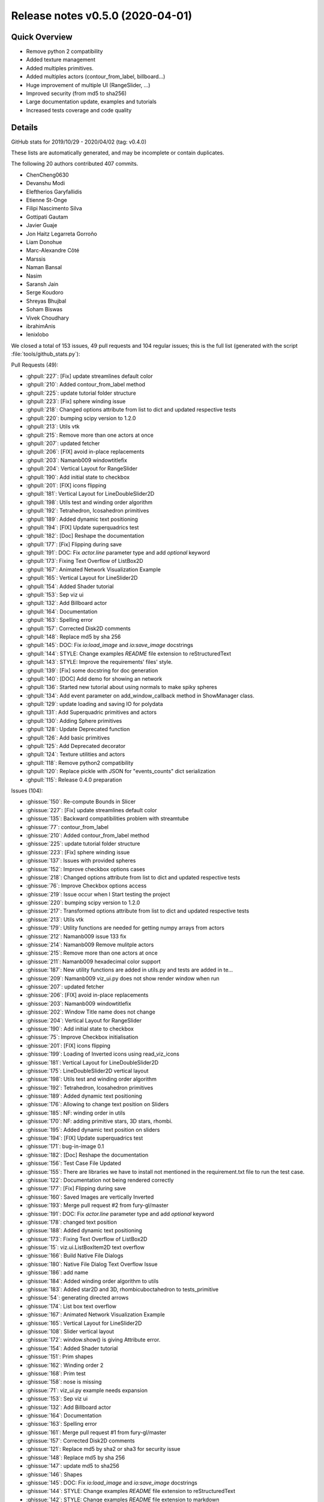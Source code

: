 .. _releasev0.5.0:

=========================================
 Release notes v0.5.0 (2020-04-01)
=========================================

Quick Overview
--------------

* Remove python 2 compatibility
* Added texture management
* Added multiples primitives.
* Added multiples actors (contour_from_label, billboard...)
* Huge improvement of multiple UI (RangeSlider, ...)
* Improved security (from md5 to sha256)
* Large documentation update, examples and tutorials
* Increased tests coverage and code quality

Details
-------
GitHub stats for 2019/10/29 - 2020/04/02 (tag: v0.4.0)

These lists are automatically generated, and may be incomplete or contain duplicates.

The following 20 authors contributed 407 commits.

* ChenCheng0630
* Devanshu Modi
* Eleftherios Garyfallidis
* Etienne St-Onge
* Filipi Nascimento Silva
* Gottipati Gautam
* Javier Guaje
* Jon Haitz Legarreta Gorroño
* Liam Donohue
* Marc-Alexandre Côté
* Marssis
* Naman Bansal
* Nasim
* Saransh Jain
* Serge Koudoro
* Shreyas Bhujbal
* Soham Biswas
* Vivek Choudhary
* ibrahimAnis
* lenixlobo


We closed a total of 153 issues, 49 pull requests and 104 regular issues;
this is the full list (generated with the script
:file:`tools/github_stats.py`):

Pull Requests (49):

* :ghpull:`227`: [Fix] update streamlines default color
* :ghpull:`210`: Added contour_from_label method
* :ghpull:`225`: update tutorial folder structure
* :ghpull:`223`: [Fix] sphere winding issue
* :ghpull:`218`: Changed options attribute from list to dict and updated respective tests
* :ghpull:`220`: bumping scipy version to 1.2.0
* :ghpull:`213`: Utils vtk
* :ghpull:`215`: Remove more than one actors at once
* :ghpull:`207`: updated fetcher
* :ghpull:`206`: [FIX] avoid in-place replacements
* :ghpull:`203`: Namanb009 windowtitlefix
* :ghpull:`204`: Vertical Layout for RangeSlider
* :ghpull:`190`: Add initial state to checkbox
* :ghpull:`201`: [FIX] icons flipping
* :ghpull:`181`: Vertical Layout for LineDoubleSlider2D
* :ghpull:`198`: Utils test and winding order algorithm
* :ghpull:`192`: Tetrahedron, Icosahedron primitives
* :ghpull:`189`: Added dynamic text positioning
* :ghpull:`194`: [FIX] Update superquadrics test
* :ghpull:`182`: [Doc] Reshape the documentation
* :ghpull:`177`: [Fix] Flipping during save
* :ghpull:`191`: DOC: Fix `actor.line` parameter type and add `optional` keyword
* :ghpull:`173`: Fixing Text Overflow of ListBox2D
* :ghpull:`167`: Animated Network Visualization Example
* :ghpull:`165`: Vertical Layout for LineSlider2D
* :ghpull:`154`: Added Shader tutorial
* :ghpull:`153`: Sep viz ui
* :ghpull:`132`: Add Billboard actor
* :ghpull:`164`: Documentation
* :ghpull:`163`: Spelling error
* :ghpull:`157`: Corrected Disk2D comments
* :ghpull:`148`: Replace md5 by sha 256
* :ghpull:`145`: DOC: Fix `io:load_image` and `io:save_image` docstrings
* :ghpull:`144`: STYLE: Change examples `README` file extension to reStructuredText
* :ghpull:`143`: STYLE: Improve the requirements' files' style.
* :ghpull:`139`: [Fix] some docstring for doc generation
* :ghpull:`140`: [DOC] Add demo for showing an network
* :ghpull:`136`: Started new tutorial about using normals to make spiky spheres
* :ghpull:`134`: Add event parameter on add_window_callback method in ShowManager class.
* :ghpull:`129`: update loading and saving IO for polydata
* :ghpull:`131`: Add Superquadric primitives and actors
* :ghpull:`130`: Adding Sphere primitives
* :ghpull:`128`: Update Deprecated function
* :ghpull:`126`: Add basic primitives
* :ghpull:`125`: Add Deprecated decorator
* :ghpull:`124`: Texture utilities and actors
* :ghpull:`118`: Remove python2 compatibility
* :ghpull:`120`: Replace pickle with JSON for "events_counts" dict serialization
* :ghpull:`115`: Release 0.4.0 preparation

Issues (104):

* :ghissue:`150`: Re-compute Bounds in Slicer
* :ghissue:`227`: [Fix] update streamlines default color
* :ghissue:`135`: Backward compatibilities problem with streamtube
* :ghissue:`77`: contour_from_label
* :ghissue:`210`: Added contour_from_label method
* :ghissue:`225`: update tutorial folder structure
* :ghissue:`223`: [Fix] sphere winding issue
* :ghissue:`137`: Issues with provided spheres
* :ghissue:`152`: Improve checkbox options cases
* :ghissue:`218`: Changed options attribute from list to dict and updated respective tests
* :ghissue:`76`: Improve Checkbox options access
* :ghissue:`219`: Issue occur when I Start testing the project
* :ghissue:`220`: bumping scipy version to 1.2.0
* :ghissue:`217`: Transformed options attribute from list to dict and updated respective tests
* :ghissue:`213`: Utils vtk
* :ghissue:`179`: Utility functions are needed for getting numpy arrays from actors
* :ghissue:`212`: Namanb009 issue 133 fix
* :ghissue:`214`: Namanb009 Remove mulitple actors
* :ghissue:`215`: Remove more than one actors at once
* :ghissue:`211`: Namanb009 hexadecimal color support
* :ghissue:`187`: New utility functions are added in utils.py and tests are added in te…
* :ghissue:`209`: Namanb009 viz_ui.py does not show render window when run
* :ghissue:`207`: updated fetcher
* :ghissue:`206`: [FIX] avoid in-place replacements
* :ghissue:`203`: Namanb009 windowtitlefix
* :ghissue:`202`: Window Title name does not change
* :ghissue:`204`: Vertical Layout for RangeSlider
* :ghissue:`190`: Add initial state to checkbox
* :ghissue:`75`: Improve Checkbox initialisation
* :ghissue:`201`: [FIX] icons flipping
* :ghissue:`199`: Loading of Inverted icons using read_viz_icons
* :ghissue:`181`: Vertical Layout for LineDoubleSlider2D
* :ghissue:`175`: LineDoubleSlider2D vertical layout
* :ghissue:`198`: Utils test and winding order algorithm
* :ghissue:`192`: Tetrahedron, Icosahedron primitives
* :ghissue:`189`: Added dynamic text positioning
* :ghissue:`176`: Allowing to change text position on Sliders
* :ghissue:`185`: NF: winding order in utils
* :ghissue:`170`: NF: adding primitive stars, 3D stars, rhombi.
* :ghissue:`195`: Added dynamic text position on sliders
* :ghissue:`194`: [FIX] Update superquadrics test
* :ghissue:`171`: bug-in-image 0.1
* :ghissue:`182`: [Doc] Reshape the documentation
* :ghissue:`156`: Test Case File Updated
* :ghissue:`155`: There are libraries we have to install not mentioned in the requirement.txt file to run the test case.
* :ghissue:`122`: Documentation not being rendered correctly
* :ghissue:`177`: [Fix] Flipping during save
* :ghissue:`160`: Saved Images are vertically Inverted
* :ghissue:`193`: Merge pull request #2 from fury-gl/master
* :ghissue:`191`: DOC: Fix `actor.line` parameter type and add `optional` keyword
* :ghissue:`178`: changed text position
* :ghissue:`188`: Added dynamic text positioning
* :ghissue:`173`: Fixing Text Overflow of ListBox2D
* :ghissue:`15`: viz.ui.ListBoxItem2D text overflow
* :ghissue:`166`: Build Native File Dialogs
* :ghissue:`180`: Native File Dialog Text Overflow Issue
* :ghissue:`186`: add name
* :ghissue:`184`: Added winding order algorithm to utils
* :ghissue:`183`: Added star2D and 3D, rhombicuboctahedron to tests_primitive
* :ghissue:`54`: generating directed arrows
* :ghissue:`174`: List box text overflow
* :ghissue:`167`: Animated Network Visualization Example
* :ghissue:`165`: Vertical Layout for LineSlider2D
* :ghissue:`108`: Slider vertical layout
* :ghissue:`172`: window.show() is giving Attribute error.
* :ghissue:`154`: Added Shader tutorial
* :ghissue:`151`: Prim shapes
* :ghissue:`162`: Winding order 2
* :ghissue:`168`: Prim test
* :ghissue:`158`: nose is missing
* :ghissue:`71`: viz_ui.py example needs expansion
* :ghissue:`153`: Sep viz ui
* :ghissue:`132`: Add Billboard actor
* :ghissue:`164`: Documentation
* :ghissue:`163`: Spelling error
* :ghissue:`161`: Merge pull request #1 from fury-gl/master
* :ghissue:`157`: Corrected Disk2D comments
* :ghissue:`121`: Replace md5 by sha2 or sha3 for security issue
* :ghissue:`148`: Replace md5 by sha 256
* :ghissue:`147`: update md5 to sha256
* :ghissue:`146`: Shapes
* :ghissue:`145`: DOC: Fix `io:load_image` and `io:save_image` docstrings
* :ghissue:`144`: STYLE: Change examples `README` file extension to reStructuredText
* :ghissue:`142`: STYLE: Change examples `README` file extension to markdown
* :ghissue:`143`: STYLE: Improve the requirements' files' style.
* :ghissue:`139`: [Fix] some docstring for doc generation
* :ghissue:`140`: [DOC] Add demo for showing an network
* :ghissue:`136`: Started new tutorial about using normals to make spiky spheres
* :ghissue:`134`: Add event parameter on add_window_callback method in ShowManager class.
* :ghissue:`81`: Add superquadric function in actor.py
* :ghissue:`129`: update loading and saving IO for polydata
* :ghissue:`131`: Add Superquadric primitives and actors
* :ghissue:`130`: Adding Sphere primitives
* :ghissue:`128`: Update Deprecated function
* :ghissue:`126`: Add basic primitives
* :ghissue:`125`: Add Deprecated decorator
* :ghissue:`124`: Texture utilities and actors
* :ghissue:`99`: [WIP] Adding util to get Numpy 3D array of RGBA values
* :ghissue:`118`: Remove python2 compatibility
* :ghissue:`117`: Remove compatibility with python 2
* :ghissue:`123`: WIP: Texture support
* :ghissue:`119`: Improve data Serialization
* :ghissue:`120`: Replace pickle with JSON for "events_counts" dict serialization
* :ghissue:`115`: Release 0.4.0 preparation
